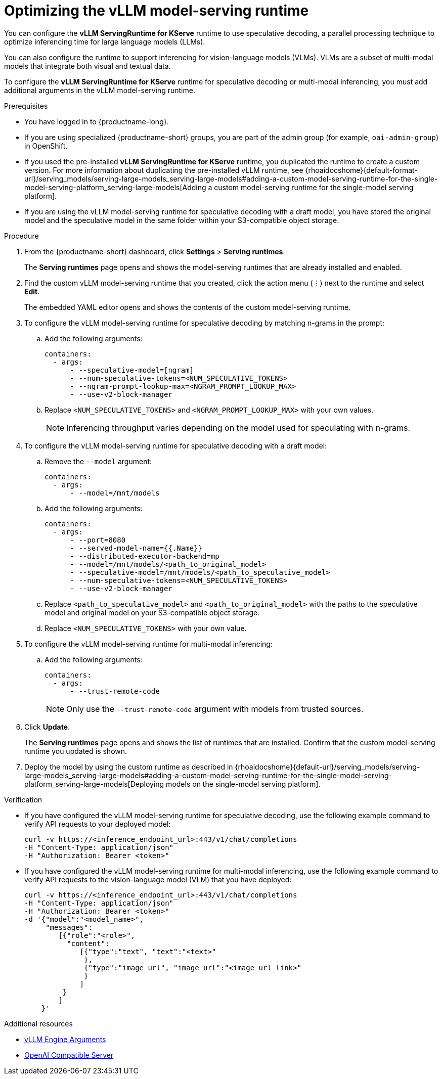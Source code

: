 :_module-type: PROCEDURE

[id="optimizing-the-vllm-runtime_{context}"]
= Optimizing the vLLM model-serving runtime 

You can configure the *vLLM ServingRuntime for KServe* runtime to use speculative decoding, a parallel processing technique to optimize inferencing time for large language models (LLMs).

You can also configure the runtime to support inferencing for vision-language models (VLMs). VLMs are a subset of multi-modal models that integrate both visual and textual data.

To configure the *vLLM ServingRuntime for KServe* runtime for speculative decoding or multi-modal inferencing, you must add additional arguments in the vLLM model-serving runtime.

[role='_abstract']

.Prerequisites

* You have logged in to {productname-long}.
ifdef::upstream[]
* If you are using specialized {productname-short} groups, you are part of the admin group (for example, `odh-admin-group`) in OpenShift.
endif::[]
ifndef::upstream[]
* If you are using specialized {productname-short} groups, you are part of the admin group (for example, `oai-admin-group`) in OpenShift.
endif::[]
ifdef::upstream[]
* If you used the pre-installed *vLLM ServingRuntime for KServe* runtime, you duplicated the runtime to create a custom version. For more information about duplicating the pre-installed vLLM runtime, see {odhdocshome}/serving-models/#adding-a-custom-model-serving-runtime-for-the-single-model-serving-platform_serving-large-models[Adding a custom model-serving runtime for the single-model serving platform].
endif::[]
ifndef::upstream[]
* If you used the pre-installed *vLLM ServingRuntime for KServe* runtime, you duplicated the runtime to create a custom version. For more information about duplicating the pre-installed vLLM runtime, see {rhoaidocshome}{default-format-url}/serving_models/serving-large-models_serving-large-models#adding-a-custom-model-serving-runtime-for-the-single-model-serving-platform_serving-large-models[Adding a custom model-serving runtime for the single-model serving platform].
endif::[]
* If you are using the vLLM model-serving runtime for speculative decoding with a draft model, you have stored the original model and the speculative model in the same folder within your S3-compatible object storage.


.Procedure
. From the {productname-short} dashboard, click *Settings* > *Serving runtimes*.
+
The *Serving runtimes* page opens and shows the model-serving runtimes that are already installed and enabled.
. Find the custom vLLM model-serving runtime that you created, click the action menu (&#8942;) next to the runtime and select *Edit*.
+
The embedded YAML editor opens and shows the contents of the custom model-serving runtime.
. To configure the vLLM model-serving runtime for speculative decoding by matching n-grams in the prompt:
.. Add the following arguments:
+
[source]
----
containers:
  - args:
      - --speculative-model=[ngram]
      - --num-speculative-tokens=<NUM_SPECULATIVE_TOKENS>
      - --ngram-prompt-lookup-max=<NGRAM_PROMPT_LOOKUP_MAX>
      - --use-v2-block-manager
----
.. Replace `<NUM_SPECULATIVE_TOKENS>` and `<NGRAM_PROMPT_LOOKUP_MAX>` with your own values.
+
[NOTE]
====
Inferencing throughput varies depending on the model used for speculating with n-grams.
====
. To configure the vLLM model-serving runtime for speculative decoding with a draft model:
.. Remove the `--model` argument:
+
[source]
----
containers:
  - args:
      - --model=/mnt/models
----
.. Add the following arguments:
+
[source]
----
containers:
  - args:
      - --port=8080
      - --served-model-name={{.Name}}
      - --distributed-executor-backend=mp
      - --model=/mnt/models/<path_to_original_model>
      - --speculative-model=/mnt/models/<path_to_speculative_model>
      - --num-speculative-tokens=<NUM_SPECULATIVE_TOKENS>
      - --use-v2-block-manager
----
+ 
.. Replace `<path_to_speculative_model>` and `<path_to_original_model>` with the paths to the speculative model and original model on your S3-compatible object storage. 
.. Replace `<NUM_SPECULATIVE_TOKENS>` with your own value.
. To configure the vLLM model-serving runtime for multi-modal inferencing: 
.. Add the following arguments:
+
[source]
----
containers:
  - args:
      - --trust-remote-code
----
+
[NOTE]
====
Only use the `--trust-remote-code` argument with models from trusted sources. 
====
. Click *Update*.
+
The *Serving runtimes* page opens and shows the list of runtimes that are installed. Confirm that the custom model-serving runtime you updated is shown.
ifdef::upstream[]
. Deploy the model by using the custom runtime as described in {odhdocshome}/serving-models/#deploying-models-using-the-single-model-serving-platform_serving-large-models[Deploying models on the single-model serving platform].
endif::[]
ifndef::upstream[]
. Deploy the model by using the custom runtime as described in {rhoaidocshome}{default-url}/serving_models/serving-large-models_serving-large-models#adding-a-custom-model-serving-runtime-for-the-single-model-serving-platform_serving-large-models[Deploying models on the single-model serving platform].
endif::[]

.Verification

* If you have configured the vLLM model-serving runtime for speculative decoding, use the following example command to verify API requests to your deployed model:
+
[source]
----
curl -v https://<inference_endpoint_url>:443/v1/chat/completions 
-H "Content-Type: application/json" 
-H "Authorization: Bearer <token>"
----
* If you have configured the vLLM model-serving runtime for multi-modal inferencing, use the following example command to verify API requests to the vision-language model (VLM) that you have deployed:
+
[source]
----
curl -v https://<inference_endpoint_url>:443/v1/chat/completions 
-H "Content-Type: application/json" 
-H "Authorization: Bearer <token>" 
-d '{"model":"<model_name>",
     "messages":
        [{"role":"<role>",
          "content":
             [{"type":"text", "text":"<text>"
              },
              {"type":"image_url", "image_url":"<image_url_link>"
              }
             ]
         }
        ]
    }'
----

[role='_additional-resources']
.Additional resources

* link:https://docs.vllm.ai/en/latest/models/engine_args.html[vLLM Engine Arguments]
* link:https://docs.vllm.ai/en/latest/serving/openai_compatible_server.html[OpenAI Compatible Server]
